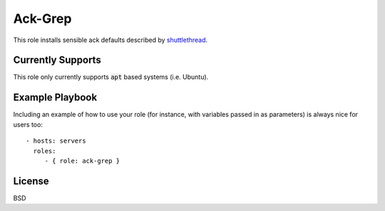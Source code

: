 Ack-Grep
========

This role installs sensible ack defaults described by shuttlethread_.

.. _shuttlethread: http://shuttlethread.com/blog/useful-ack-defaults

Currently Supports
------------------

This role only currently supports :code:`apt` based systems (i.e. Ubuntu).

Example Playbook
----------------

Including an example of how to use your role (for instance, with
variables passed in as parameters) is always nice for users too::

    - hosts: servers
      roles:
         - { role: ack-grep }

License
-------

BSD
